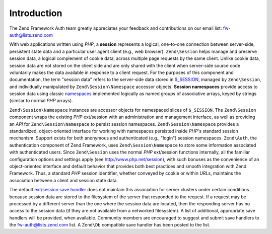 .. _zend.session.introduction:

Introduction
============

The Zend Framework Auth team greatly appreciates your feedback and contributions on our email list:
`fw-auth@lists.zend.com`_

With web applications written using *PHP*, a **session** represents a logical, one-to-one connection between
server-side, persistent state data and a particular user agent client (e.g., web browser). ``Zend\Session`` helps
manage and preserve session data, a logical complement of cookie data, across multiple page requests by the same
client. Unlike cookie data, session data are not stored on the client side and are only shared with the client when
server-side source code voluntarily makes the data available in response to a client request. For the purposes of
this component and documentation, the term "session data" refers to the server-side data stored in `$_SESSION`_,
managed by ``Zend\Session``, and individually manipulated by ``Zend\Session\Namespace`` accessor objects. **Session
namespaces** provide access to session data using classic `namespaces`_ implemented logically as named groups of
associative arrays, keyed by strings (similar to normal *PHP* arrays).

``Zend\Session\Namespace`` instances are accessor objects for namespaced slices of ``$_SESSION``. The
``Zend\Session`` component wraps the existing *PHP* ext/session with an administration and management interface, as
well as providing an *API* for ``Zend\Session\Namespace`` to persist session namespaces. ``Zend\Session\Namespace``
provides a standardized, object-oriented interface for working with namespaces persisted inside *PHP*'s standard
session mechanism. Support exists for both anonymous and authenticated (e.g., "login") session namespaces.
``Zend\Auth``, the authentication component of Zend Framework, uses ``Zend\Session\Namespace`` to store some
information associated with authenticated users. Since ``Zend\Session`` uses the normal *PHP* ext/session functions
internally, all the familiar configuration options and settings apply (see `http://www.php.net/session`_), with
such bonuses as the convenience of an object-oriented interface and default behavior that provides both best
practices and smooth integration with Zend Framework. Thus, a standard *PHP* session identifier, whether conveyed
by cookie or within *URL*\ s, maintains the association between a client and session state data.

The default `ext/session save handler`_ does not maintain this association for server clusters under certain
conditions because session data are stored to the filesystem of the server that responded to the request. If a
request may be processed by a different server than the one where the session data are located, then the responding
server has no access to the session data (if they are not available from a networked filesystem). A list of
additional, appropriate save handlers will be provided, when available. Community members are encouraged to suggest
and submit save handlers to the `fw-auth@lists.zend.com`_ list. A ``Zend\Db`` compatible save handler has been
posted to the list.



.. _`fw-auth@lists.zend.com`: mailto:fw-auth@lists.zend.com
.. _`$_SESSION`: http://www.php.net/manual/en/reserved.variables.php#reserved.variables.session
.. _`namespaces`: http://en.wikipedia.org/wiki/Namespace_%28computer_science%29
.. _`http://www.php.net/session`: http://www.php.net/session
.. _`ext/session save handler`: http://www.php.net/manual/en/function.session-set-save-handler.php
